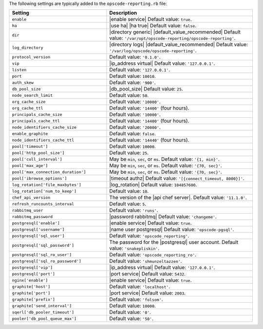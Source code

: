 .. The contents of this file are included in multiple topics.
.. This file should not be changed in a way that hinders its ability to appear in multiple documentation sets.

The following settings are typically added to the ``opscode-reporting.rb`` file:

.. list-table::
   :widths: 200 300
   :header-rows: 1

   * - Setting
     - Description
   * - ``enable``
     - |enable service| Default value: ``true``.
   * - ``ha``
     - |use ha| |ha true| Default value: ``false``.
   * - ``dir``
     - |directory generic| |default_value_recommended| Default value: ``'/var/opt/opscode-reporting/opscode-reporting'``.
   * - ``log_directory``
     - |directory logs| |default_value_recommended| Default value: ``'/var/log/opscode/opscode-reporting'``.
   * - ``protocol_version``
     - Default value: ``'0.1.0'``.
   * - ``vip``
     - |ip_address virtual| Default value: ``'127.0.0.1'``.
   * - ``listen``
     - Default value: ``'127.0.0.1'``.
   * - ``port``
     - Default value: ``10010``.
   * - ``auth_skew``
     - Default value: ``'900'``.
   * - ``db_pool_size``
     - |db_pool_size| Default value: ``25``.
   * - ``node_search_limit``
     - Default value: ``50``.
   * - ``org_cache_size``
     - Default value: ``'10000'``.
   * - ``org_cache_ttl``
     - Default value: ``'14400'`` (four hours).
   * - ``principals_cache_size``
     - Default value: ``'10000'``.
   * - ``principals_cache_ttl``
     - Default value: ``'14400'`` (four hours).
   * - ``node_identifiers_cache_size``
     - Default value: ``'20000'``.
   * - ``enable_graphite``
     - Default value: ``false``.
   * - ``node_identifiers_cache_ttl``
     - Default value: ``'14440'`` (four hours).
   * - ``pool['timeout']``
     - Default value: ``10000``.
   * - ``pool['http_pool_size']``
     - Default value: ``25``.
   * - ``pool['cull_interval']``
     - May be ``min``, ``sec``, or ``ms``. Default value: ``'{1, min}'``.
   * - ``pool['max_age']``
     - May be ``min``, ``sec``, or ``ms``. Default value: ``'{70, sec}'``.
   * - ``pool['max_connection_duration']``
     - May be ``min``, ``sec``, or ``ms``. Default value: ``'{70, sec}'``.
   * - ``pool['ibrowse_options']``
     - |timeout authz| Default value: ``'[{connect_timeout, 8000}]'``.
   * - ``log_rotation['file_maxbytes']``
     - |log_rotation| Default value: ``104857600``.
   * - ``log_rotation['num_to_keep']``
     - Default value: ``10``.
   * - ``chef_api_version``
     - The version of the |api chef server|. Default value: ``'11.1.0'``.
   * - ``refresh_runcounts_interval``
     - Default value: ``5``.
   * - ``rabbitmq_user``
     - Default value: ``'runs'``.
   * - ``rabbitmq_password``
     - |password rabbitmq| Default value: ``'changeme'``.
   * - ``postgresql['enable']``
     - |enable service| Default value: ``true``.
   * - ``postgresql['username']``
     - |name user postgresql| Default value: ``'opscode-pgsql'``.
   * - ``postgresql['sql_user']``
     - Default value: ``'opscode_reporting'``.
   * - ``postgresql['sql_password']``
     - The password for the |postgresql| user account. Default value: ``'snakepliskin'``.
   * - ``postgresql['sql_ro_user']``
     - Default value: ``'opscode_reporting_ro'``.
   * - ``postgresql['sql_ro_password']``
     - Default value: ``'shmunzeltazzen'``.
   * - ``postgresql['vip']``
     - |ip_address virtual| Default value: ``'127.0.0.1'``.
   * - ``postgresql['port']``
     - |port service| Default value: ``5432``.
   * - ``nginx['enable']``
     - |enable service| Default value: ``true``.
   * - ``graphite['host']``
     - Default value: ``'localhost'``.
   * - ``graphite['port']``
     - |port service| Default value: ``2003``.
   * - ``graphite['prefix']``
     - Default value: ``'folsom'``.
   * - ``graphite['send_interval']``
     - Default value: ``10000``.
   * - ``sqerl['db_pooler_timeout']``
     - Default value: ``'0'``.
   * - ``pooler['db_pool_queue_max']``
     - Default value: ``'50'``.

